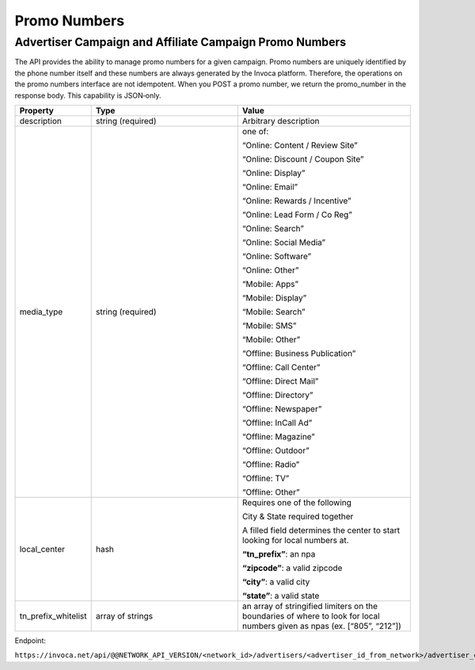 Promo Numbers
=============

Advertiser Campaign and Affiliate Campaign Promo Numbers
""""""""""""""""""""""""""""""""""""""""""""""""""""""""

The API provides the ability to manage promo numbers for a given campaign.
Promo numbers are uniquely identified by the phone number itself and these numbers are always generated by the Invoca platform.
Therefore, the operations on the promo numbers interface are not idempotent.
When you POST a promo number, we return the promo_number in the response body. This capability is JSON‐only.

.. list-table::
  :widths: 11 34 40
  :header-rows: 1
  :class: parameters

  * - Property
    - Type
    - Value

  * - description
    - string (required)
    - Arbitrary description

  * - media_type
    - string (required)
    - one of:

      “Online: Content / Review Site”

      “Online: Discount / Coupon Site”

      “Online: Display”

      “Online: Email”

      “Online: Rewards / Incentive”

      “Online: Lead Form / Co Reg”

      “Online: Search”

      “Online: Social Media”

      “Online: Software”

      “Online: Other”

      “Mobile: Apps”

      “Mobile: Display”

      “Mobile: Search”

      “Mobile: SMS”

      “Mobile: Other”

      “Offline: Business Publication”

      “Offline: Call Center”

      “Offline: Direct Mail”

      “Offline: Directory”

      “Offline: Newspaper”

      “Offline: In­Call Ad”

      “Offline: Magazine”

      “Offline: Outdoor”

      “Offline: Radio”

      “Offline: TV”

      “Offline: Other”

  * - local_center
    - hash
    - Requires one of the following

      City & State required together

      A filled field determines the center to start looking for local numbers at.

      **“tn_prefix”**: an npa

      **“zipcode”**: a valid zipcode

      **“city”**: a valid city

      **“state”**: a valid state

  * - tn_prefix_whitelist
    - array of strings
    - an array of stringified limiters on the boundaries of where to look for local numbers given as npas (ex. [“805”, “212”])


Endpoint:

``https://invoca.net/api/@@NETWORK_API_VERSION/<network_id>/advertisers/<advertiser_id_from_network>/advertiser_campaigns/<advertiser_campaign_id_from_network>/promo_numbers/<promo_number>.json``

.. api_endpoint::
   :verb: GET
   :path: /promo_numbers
   :description: Get all Promo Numbers
   :page: get_promo_numbers

.. api_endpoint::
   :verb: GET
   :path: /promo_numbers/&lt;promo_number&gt;
   :description: Read a Promo Number
   :page: get_promo_number

.. api_endpoint::
   :verb: POST
   :path: /promo_numbers.json
   :description: Create an Advertiser/Affiliate Promo Number
   :page: post_promo_numbers

.. api_endpoint::
   :verb: PUT
   :path: /promo_numbers/&lt;promo_number&gt;
   :description: Update a Campaign Promo Number
   :page: put_promo_number

.. api_endpoint::
   :verb: DELETE
   :path: /promo_numbers/&lt;promo_number&gt;
   :description: Delete a Campaign Promo Number
   :page: delete_promo_number
